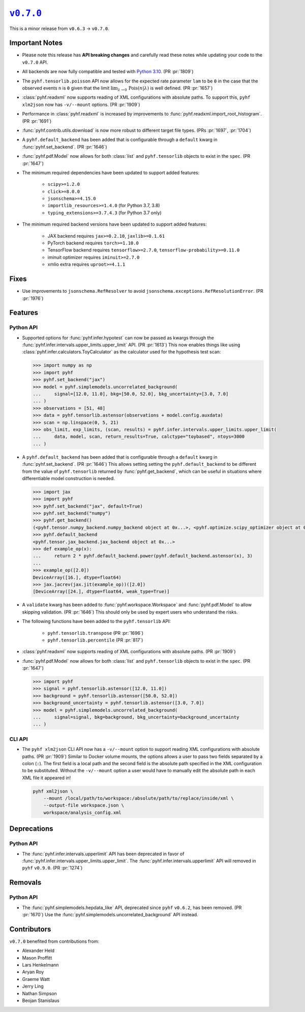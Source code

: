|release v0.7.0|_
=================

This is a minor release from ``v0.6.3`` → ``v0.7.0``.

Important Notes
---------------

* Please note this release has **API breaking changes** and carefully read these
  notes while updating your code to the ``v0.7.0`` API.
* All backends are now fully compatible and tested with
  `Python 3.10 <https://peps.python.org/pep-0310/>`_.
  (PR :pr:`1809`)
* The ``pyhf.tensorlib.poisson`` API now allows for the expected rate parameter
  ``lam`` to be ``0`` in the case that the observed events ``n`` is ``0`` given
  that the limit :math:`\lim_{\lambda \to 0} \,\mathrm{Pois}(n | \lambda)` is well defined.
  (PR :pr:`1657`)
* :class:`pyhf.readxml` now supports reading of XML configurations with absolute paths.
  To support this, ``pyhf xlm2json`` now has ``-v/--mount`` options.
  (PR :pr:`1909`)
* Performance in :class:`pyhf.readxml` is increased by improvements to
  :func:`pyhf.readxml.import_root_histogram`.
  (PR :pr:`1691`)
* :func:`pyhf.contrib.utils.download` is now more robust to different target file types.
  (PRs :pr:`1697`, :pr:`1704`)
* A ``pyhf.default_backend`` has been added that is configurable through a
  ``default`` kwarg in :func:`pyhf.set_backend`.
  (PR :pr:`1646`)
* :func:`pyhf.pdf.Model` now allows for both :class:`list` and ``pyhf.tensorlib`` objects
  to exist in the ``spec``.
  (PR :pr:`1647`)
* The minimum required dependencies have been updated to support added features:

   - ``scipy>=1.2.0``
   - ``click>=8.0.0``
   - ``jsonschema>=4.15.0``
   - ``importlib_resources>=1.4.0`` (for Python 3.7, 3.8)
   - ``typing_extensions>=3.7.4.3`` (for Python 3.7 only)

* The minimum required backend versions have been updated to support added features:

   - JAX backend requires ``jax>=0.2.10``, ``jaxlib>=0.1.61``
   - PyTorch backend requires ``torch>=1.10.0``
   - TensorFlow backend requires ``tensorflow>=2.7.0``, ``tensorflow-probability>=0.11.0``
   - iminuit optimizer requires ``iminuit>=2.7.0``
   - xmlio extra requires ``uproot>=4.1.1``

Fixes
-----

* Use improvements to ``jsonschema.RefResolver`` to avoid ``jsonschema.exceptions.RefResolutionError``.
  (PR :pr:`1976`)

Features
--------

Python API
~~~~~~~~~~

* Supported options for :func:`pyhf.infer.hypotest` can now be passed as kwargs
  through the :func:`pyhf.infer.intervals.upper_limits.upper_limit` API.
  (PR :pr:`1613`)
  This now enables things like using :class:`pyhf.infer.calculators.ToyCalculator`
  as the calculator used for the hypothesis test scan:

  .. code:: pycon

      >>> import numpy as np
      >>> import pyhf
      >>> pyhf.set_backend("jax")
      >>> model = pyhf.simplemodels.uncorrelated_background(
      ...     signal=[12.0, 11.0], bkg=[50.0, 52.0], bkg_uncertainty=[3.0, 7.0]
      ... )
      >>> observations = [51, 48]
      >>> data = pyhf.tensorlib.astensor(observations + model.config.auxdata)
      >>> scan = np.linspace(0, 5, 21)
      >>> obs_limit, exp_limits, (scan, results) = pyhf.infer.intervals.upper_limits.upper_limit(
      ...     data, model, scan, return_results=True, calctype="toybased", ntoys=3000
      ... )

* A ``pyhf.default_backend`` has been added that is configurable through a
  ``default`` kwarg in :func:`pyhf.set_backend`.
  (PR :pr:`1646`)
  This allows setting setting the ``pyhf.default_backend`` to be different from the value of
  ``pyhf.tensorlib`` returned by :func:`pyhf.get_backend`, which can be useful in situations
  where differentiable model construction is needed.

  .. code:: pycon

      >>> import jax
      >>> import pyhf
      >>> pyhf.set_backend("jax", default=True)
      >>> pyhf.set_backend("numpy")
      >>> pyhf.get_backend()
      (<pyhf.tensor.numpy_backend.numpy_backend object at 0x...>, <pyhf.optimize.scipy_optimizer object at 0x...>)
      >>> pyhf.default_backend
      <pyhf.tensor.jax_backend.jax_backend object at 0x...>
      >>> def example_op(x):
      ...     return 2 * pyhf.default_backend.power(pyhf.default_backend.astensor(x), 3)
      ...
      >>> example_op([2.0])
      DeviceArray([16.], dtype=float64)
      >>> jax.jacrev(jax.jit(example_op))([2.0])
      [DeviceArray([24.], dtype=float64, weak_type=True)]

* A ``validate`` kwarg has been added to :func:`pyhf.workspace.Workspace` and
  :func:`pyhf.pdf.Model` to allow skipping validation.
  (PR :pr:`1646`)
  This should only be used by expert users who understand the risks.

* The following functions have been added to the ``pyhf.tensorlib`` API:


   - ``pyhf.tensorlib.transpose``
     (PR :pr:`1696`)
   - ``pyhf.tensorlib.percentile``
     (PR :pr:`817`)

* :class:`pyhf.readxml` now supports reading of XML configurations with absolute paths.
  (PR :pr:`1909`)

* :func:`pyhf.pdf.Model` now allows for both :class:`list` and ``pyhf.tensorlib`` objects
  to exist in the ``spec``.
  (PR :pr:`1647`)

  .. code:: pycon

      >>> import pyhf
      >>> signal = pyhf.tensorlib.astensor([12.0, 11.0])
      >>> background = pyhf.tensorlib.astensor([50.0, 52.0])
      >>> background_uncertainty = pyhf.tensorlib.astensor([3.0, 7.0])
      >>> model = pyhf.simplemodels.uncorrelated_background(
      ...     signal=signal, bkg=background, bkg_uncertainty=background_uncertainty
      ... )


CLI API
~~~~~~~

* The ``pyhf xlm2json`` CLI API now has a ``-v/--mount`` option to support reading
  XML configurations with absolute paths.
  (PR :pr:`1909`)
  Similar to Docker volume mounts, the options allows a user to pass two fields
  separated by a colon (``:``).
  The first field is a local path and the second field is the absolute path specified
  in the XML configuration to be substituted.
  Without the ``-v/--mount`` option a user would have to manually edit the absolute
  path in each XML file it appeared in!

  .. code:: console

      pyhf xml2json \
          --mount /local/path/to/workspace:/absolute/path/to/replace/inside/xml \
          --output-file workspace.json \
          workspace/analysis_config.xml

Deprecations
------------

Python API
~~~~~~~~~~

* The :func:`pyhf.infer.intervals.upperlimit` API has been deprecated in favor of
  :func:`pyhf.infer.intervals.upper_limits.upper_limit`.
  The :func:`pyhf.infer.intervals.upperlimit` API will removed in ``pyhf`` ``v0.9.0``.
  (PR :pr:`1274`)

Removals
--------

Python API
~~~~~~~~~~

* The :func:`pyhf.simplemodels.hepdata_like` API, deprecated since ``pyhf``
  ``v0.6.2``, has been removed.
  (PR :pr:`1670`)
  Use the :func:`pyhf.simplemodels.uncorrelated_background` API instead.

Contributors
------------

``v0.7.0`` benefited from contributions from:

* Alexander Held
* Mason Proffitt
* Lars Henkelmann
* Aryan Roy
* Graeme Watt
* Jerry Ling
* Nathan Simpson
* Beojan Stanislaus

.. |release v0.7.0| replace:: ``v0.7.0``
.. _`release v0.7.0`: https://github.com/scikit-hep/pyhf/releases/tag/v0.7.0
